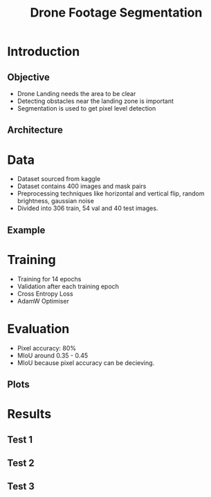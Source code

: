 :REVEAL_PROPERTIES:
#+REVEAL_ROOT: https://cdn.jsdelivr.net/npm/reveal.js
#+REVEAL_REVEAL_JS_VERSION: 4
#+REVEAL_THEME: moon
#+REVEAL_INIT_OPTIONS: transition: 'concave'
#+OPTIONS: timestamp:nil toc:1 num:nil
:END:

#+TITLE: Drone Footage Segmentation
#+OPTIONS: date:nil toc:1

* Introduction
** Objective
+ Drone Landing needs the area to be clear
+ Detecting obstacles near the landing zone is important
+ Segmentation is used to get pixel level detection

** Architecture
 #+REVEAL_HTML: <div style="width:50%;float:left">
 #+REVEAL_HTML:
 #+REVEAL_HTML: <img src="assets/segmentation/unet.png" style="width: 100%">
 #+REVEAL_HTML: </div>
 #+REVEAL_HTML: <div style="width:50%;float: left">
 #+REVEAL_HTML: <h3>&nbsp;&nbsp;UNet</h3>
 #+REVEAL_HTML: <h3>&nbsp;&nbsp;MobileNetv2</h3>
 #+REVEAL_HTML: </div>

* Data
+ Dataset sourced from kaggle
+ Dataset contains 400 images and mask pairs
+ Preprocessing techniques like horizontal and vertical flip, random brightness, gaussian noise
+ Divided into 306 train, 54 val and 40 test images.

** Example
[[./assets/segmentation/mask_applied.png]]

* Training
+ Training for 14 epochs
+ Validation after each training epoch
+ Cross Entropy Loss
+ AdamW Optimiser

* Evaluation
+ Pixel accuracy: 80%
+ MIoU around 0.35 - 0.45
+ MIoU because pixel accuracy can be decieving.

** Plots
 #+REVEAL_HTML: <div style="width:50%;float:left">
 #+REVEAL_HTML:
 #+REVEAL_HTML: <img src="assets/segmentation/accuracy.png" style="width: 100%">
 #+REVEAL_HTML: </div>
 #+REVEAL_HTML: <div style="width:50%;float:right">
 #+REVEAL_HTML:
 #+REVEAL_HTML: <img src="assets/segmentation/loss.png" style="width: 100%">
 #+REVEAL_HTML: </div>
 #+REVEAL_HTML: <div style="width:50%;float:bottom">
 #+REVEAL_HTML:
 #+REVEAL_HTML: <img src="assets/segmentation/miou.png" style="width: 100%">
 #+REVEAL_HTML: </div>

* Results
** Test 1
[[./assets/segmentation/test_1.png]]

** Test 2
[[./assets/segmentation/test_2.png]]

** Test 3
[[./assets/segmentation/test_3.png]]

